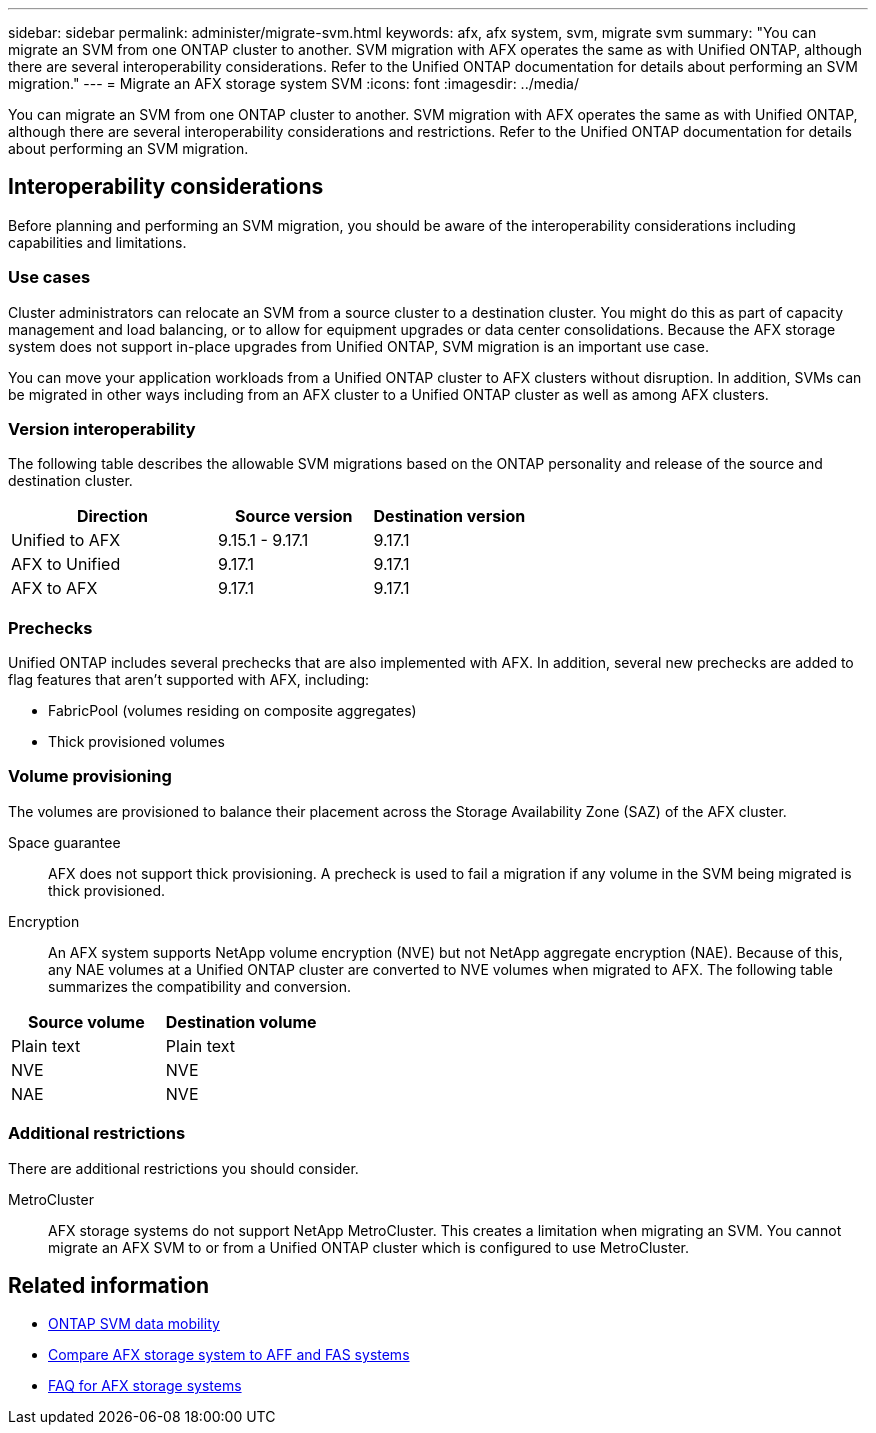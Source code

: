 ---
sidebar: sidebar
permalink: administer/migrate-svm.html
keywords: afx, afx system, svm, migrate svm
summary: "You can migrate an SVM from one ONTAP cluster to another. SVM migration with AFX operates the same as with Unified ONTAP, although there are several interoperability considerations. Refer to the Unified ONTAP documentation for details about performing an SVM migration."
---
= Migrate an AFX storage system SVM
:icons: font
:imagesdir: ../media/

[.lead]
You can migrate an SVM from one ONTAP cluster to another. SVM migration with AFX operates the same as with Unified ONTAP, although there are several interoperability considerations and restrictions. Refer to the Unified ONTAP documentation for details about performing an SVM migration.

== Interoperability considerations

Before planning and performing an SVM migration, you should be aware of the interoperability considerations including capabilities and limitations.

=== Use cases

Cluster administrators can relocate an SVM from a source cluster to a destination cluster. You might do this as part of capacity management and load balancing, or to allow for equipment upgrades or data center consolidations. Because the AFX storage system does not support in-place upgrades from Unified ONTAP, SVM migration is an important use case.

You can move your application workloads from a Unified ONTAP cluster to AFX clusters without disruption. In addition, SVMs can be migrated in other ways including from an AFX cluster to a Unified ONTAP cluster as well as among AFX clusters.

=== Version interoperability

The following table describes the allowable SVM migrations based on the ONTAP personality and release of the source and destination cluster.

[cols="40,30,30"*,options="header"]
|===
|Direction |Source version |Destination version

|Unified to AFX
|9.15.1 - 9.17.1
|9.17.1
|AFX to Unified
|9.17.1
|9.17.1
|AFX to AFX
|9.17.1
|9.17.1

|===

=== Prechecks

Unified ONTAP includes several prechecks that are also implemented with AFX. In addition, several new prechecks are added to flag features that aren't supported with AFX, including:

* FabricPool (volumes residing on composite aggregates)
* Thick provisioned volumes

=== Volume provisioning

The volumes are provisioned to balance their placement across the Storage Availability Zone (SAZ) of the AFX cluster.

Space guarantee::
AFX does not support thick provisioning. A precheck is used to fail a migration if any volume in the SVM being migrated is thick provisioned.

Encryption::
An AFX system supports NetApp volume encryption (NVE) but not NetApp aggregate encryption (NAE). Because of this, any NAE volumes at a Unified ONTAP cluster are converted to NVE volumes when migrated to AFX. The following table summarizes the compatibility and conversion.

[cols="50,50"*,options="header"]
|===
|Source volume |Destination volume

|Plain text
|Plain text
|NVE
|NVE
|NAE
|NVE

|===

=== Additional restrictions

There are additional restrictions you should consider.

MetroCluster::
AFX storage systems do not support NetApp MetroCluster. This creates a limitation when migrating an SVM. You cannot migrate an AFX SVM to or from a Unified ONTAP cluster which is configured to use MetroCluster.

== Related information

* https://docs.netapp.com/us-en/ontap/svm-migrate/index.html[ONTAP SVM data mobility^]
* link:../get-started/compare-unified-ontap.html[Compare AFX storage system to AFF and FAS systems]
* link:../faq-ontap-afx.html[FAQ for AFX storage systems]

// ONTAPDOC-3451
